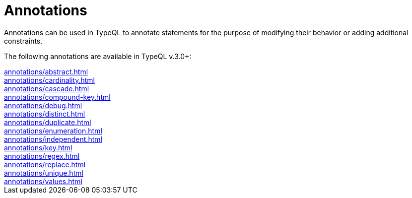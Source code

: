 = Annotations

Annotations can be used in TypeQL to annotate statements for the purpose of modifying their behavior
or adding additional constraints.

The following annotations are available in TypeQL v.3.0+:

[cols-3]
--
.xref:annotations/abstract.adoc[]
[.clickable]
****

****

.xref:annotations/cardinality.adoc[]
[.clickable]
****

****

.xref:annotations/cascade.adoc[]
[.clickable]
****

****

.xref:annotations/compound-key.adoc[]
[.clickable]
****

****

.xref:annotations/debug.adoc[]
[.clickable]
****

****

.xref:annotations/distinct.adoc[]
[.clickable]
****

****

.xref:annotations/duplicate.adoc[]
[.clickable]
****

****

.xref:annotations/enumeration.adoc[]
[.clickable]
****

****

.xref:annotations/independent.adoc[]
[.clickable]
****

****

.xref:annotations/key.adoc[]
[.clickable]
****

****

.xref:annotations/regex.adoc[]
[.clickable]
****

****

.xref:annotations/replace.adoc[]
[.clickable]
****

****

.xref:annotations/unique.adoc[]
[.clickable]
****

****

.xref:annotations/values.adoc[]
[.clickable]
****

****
--


